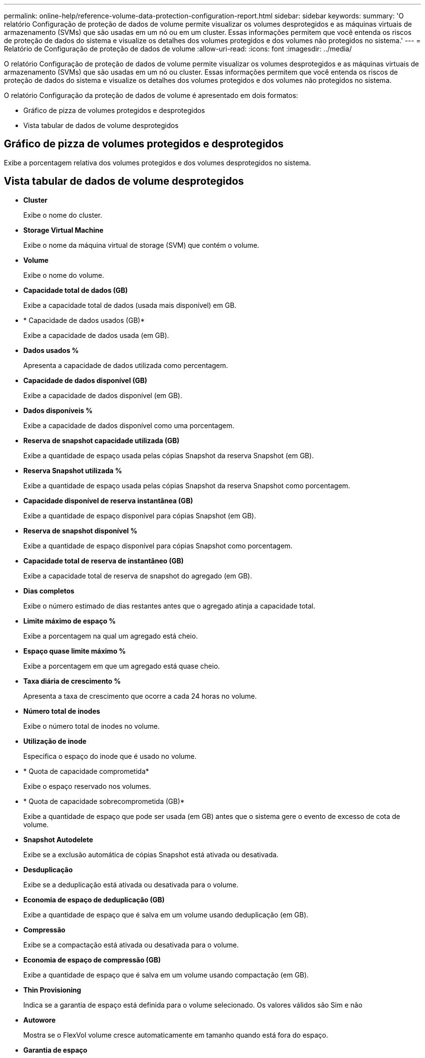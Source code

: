 ---
permalink: online-help/reference-volume-data-protection-configuration-report.html 
sidebar: sidebar 
keywords:  
summary: 'O relatório Configuração de proteção de dados de volume permite visualizar os volumes desprotegidos e as máquinas virtuais de armazenamento (SVMs) que são usadas em um nó ou em um cluster. Essas informações permitem que você entenda os riscos de proteção de dados do sistema e visualize os detalhes dos volumes protegidos e dos volumes não protegidos no sistema.' 
---
= Relatório de Configuração de proteção de dados de volume
:allow-uri-read: 
:icons: font
:imagesdir: ../media/


[role="lead"]
O relatório Configuração de proteção de dados de volume permite visualizar os volumes desprotegidos e as máquinas virtuais de armazenamento (SVMs) que são usadas em um nó ou cluster. Essas informações permitem que você entenda os riscos de proteção de dados do sistema e visualize os detalhes dos volumes protegidos e dos volumes não protegidos no sistema.

O relatório Configuração da proteção de dados de volume é apresentado em dois formatos:

* Gráfico de pizza de volumes protegidos e desprotegidos
* Vista tabular de dados de volume desprotegidos




== Gráfico de pizza de volumes protegidos e desprotegidos

Exibe a porcentagem relativa dos volumes protegidos e dos volumes desprotegidos no sistema.



== Vista tabular de dados de volume desprotegidos

* *Cluster*
+
Exibe o nome do cluster.

* *Storage Virtual Machine*
+
Exibe o nome da máquina virtual de storage (SVM) que contém o volume.

* *Volume*
+
Exibe o nome do volume.

* *Capacidade total de dados (GB)*
+
Exibe a capacidade total de dados (usada mais disponível) em GB.

* * Capacidade de dados usados (GB)*
+
Exibe a capacidade de dados usada (em GB).

* *Dados usados %*
+
Apresenta a capacidade de dados utilizada como percentagem.

* *Capacidade de dados disponível (GB)*
+
Exibe a capacidade de dados disponível (em GB).

* *Dados disponíveis %*
+
Exibe a capacidade de dados disponível como uma porcentagem.

* *Reserva de snapshot capacidade utilizada (GB)*
+
Exibe a quantidade de espaço usada pelas cópias Snapshot da reserva Snapshot (em GB).

* *Reserva Snapshot utilizada %*
+
Exibe a quantidade de espaço usada pelas cópias Snapshot da reserva Snapshot como porcentagem.

* *Capacidade disponível de reserva instantânea (GB)*
+
Exibe a quantidade de espaço disponível para cópias Snapshot (em GB).

* *Reserva de snapshot disponível %*
+
Exibe a quantidade de espaço disponível para cópias Snapshot como porcentagem.

* *Capacidade total de reserva de instantâneo (GB)*
+
Exibe a capacidade total de reserva de snapshot do agregado (em GB).

* *Dias completos*
+
Exibe o número estimado de dias restantes antes que o agregado atinja a capacidade total.

* *Limite máximo de espaço %*
+
Exibe a porcentagem na qual um agregado está cheio.

* *Espaço quase limite máximo %*
+
Exibe a porcentagem em que um agregado está quase cheio.

* *Taxa diária de crescimento %*
+
Apresenta a taxa de crescimento que ocorre a cada 24 horas no volume.

* *Número total de inodes*
+
Exibe o número total de inodes no volume.

* *Utilização de inode*
+
Especifica o espaço do inode que é usado no volume.

* * Quota de capacidade comprometida*
+
Exibe o espaço reservado nos volumes.

* * Quota de capacidade sobrecomprometida (GB)*
+
Exibe a quantidade de espaço que pode ser usada (em GB) antes que o sistema gere o evento de excesso de cota de volume.

* *Snapshot Autodelete*
+
Exibe se a exclusão automática de cópias Snapshot está ativada ou desativada.

* *Desduplicação*
+
Exibe se a deduplicação está ativada ou desativada para o volume.

* *Economia de espaço de deduplicação (GB)*
+
Exibe a quantidade de espaço que é salva em um volume usando deduplicação (em GB).

* *Compressão*
+
Exibe se a compactação está ativada ou desativada para o volume.

* *Economia de espaço de compressão (GB)*
+
Exibe a quantidade de espaço que é salva em um volume usando compactação (em GB).

* *Thin Provisioning*
+
Indica se a garantia de espaço está definida para o volume selecionado. Os valores válidos são Sim e não

* *Autowore*
+
Mostra se o FlexVol volume cresce automaticamente em tamanho quando está fora do espaço.

* *Garantia de espaço*
+
Exibe o controle de configuração FlexVol volume quando um volume remove blocos livres de um agregado.

* *Estado*
+
Exibe o estado do volume que está sendo exportado.

* *Tipo SnapLock*
+
Indica se o volume é um volume SnapLock ou não SnapLock.

* *Data de validade*

